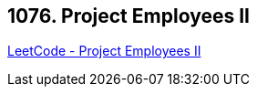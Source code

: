 == 1076. Project Employees II

https://leetcode.com/problems/project-employees-ii/[LeetCode - Project Employees II]

